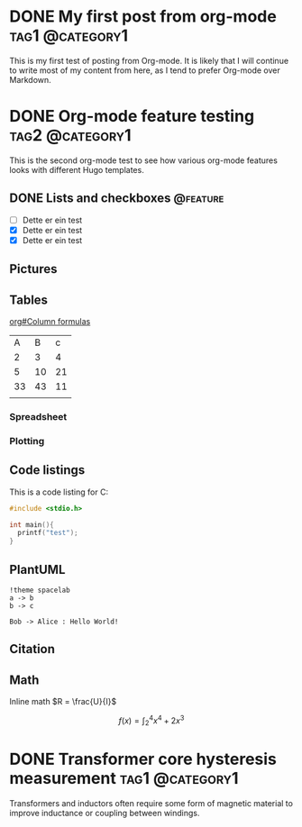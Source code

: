 #+hugo_base_dir: ../

#+seq_todo: TODO DRAFT DONE
#+author: Eirik Haustveit

* DONE My first post from org-mode                          :tag1:@category1:
CLOSED: [2025-06-07 la. 23:02]
:PROPERTIES:
:EXPORT_FILE_NAME: first-orgmode-post
:END:

This is my first test of posting from Org-mode. It is likely that I will continue to write most of my content from here, as I tend to prefer Org-mode over Markdown.

* DONE Org-mode feature testing                             :tag2:@category1:
CLOSED: [2025-06-07 la. 23:42]
:PROPERTIES:
:EXPORT_FILE_NAME: second-orgmode-post
:END:

This is the second org-mode test to see how various org-mode features looks with different Hugo templates.

** DONE Lists and checkboxes                                      :@feature:
CLOSED: [2025-06-08 su. 15:35]

- [ ] Dette er ein test
- [X] Dette er ein test
- [X] Dette er ein test

** Pictures

** Tables

[[info:org#Column formulas][org#Column formulas]]

|  A |  B |  c |
|  2 |  3 |  4 |
|  5 | 10 | 21 |
| 33 | 43 | 11 |
|    |    |    |
|----+----+----|

*** Spreadsheet

*** Plotting

** Code listings

This is a code listing for C:

#+begin_src C
  #include <stdio.h>
  
  int main(){
    printf("test");
  }
#+end_src

#+RESULTS:
: test

** PlantUML

#+begin_src plantuml :file images/demo-uml.png
  !theme spacelab
  a -> b
  b -> c
#+end_src


#+begin_src plantuml :results verbatim
Bob -> Alice : Hello World!
#+end_src

** Citation

** Math
Inline math \(R = \frac{U}{I}\)

\[f(x) = \int_{2}^{4} x^{4}+2x^{3}\]

\begin{equation}
\label{eq:1}
C = W\log_{2} (1+\mathrm{SNR})
\end{equation}


* DONE Transformer core hysteresis measurement              :tag1:@category1:
CLOSED: [2025-06-08 su. 03:08]
:PROPERTIES:
:EXPORT_FILE_NAME: transformer-hysteresis-meas
:END:

Transformers and inductors often require some form of magnetic material to improve inductance or coupling between windings.
